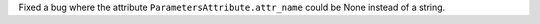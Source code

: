 Fixed a bug where the attribute ``ParametersAttribute.attr_name`` could be None
instead of a string.
